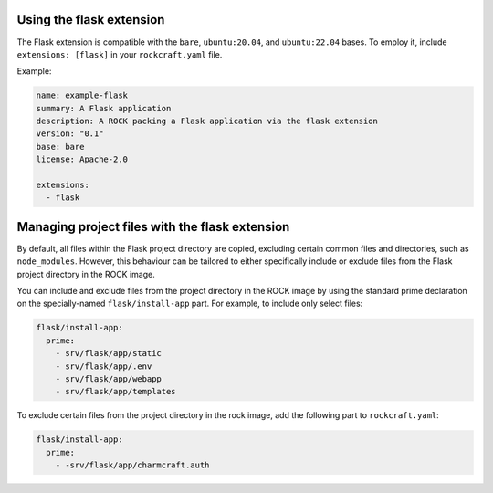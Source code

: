Using the flask extension
-------------------------

The Flask extension is compatible with the ``bare``, ``ubuntu:20.04``, and
``ubuntu:22.04`` bases. To employ it, include ``extensions: [flask]`` in your
``rockcraft.yaml`` file.

Example:

.. code-block:: yaml

    name: example-flask
    summary: A Flask application
    description: A ROCK packing a Flask application via the flask extension
    version: "0.1"
    base: bare
    license: Apache-2.0

    extensions:
      - flask

Managing project files with the flask extension
-----------------------------------------------

By default, all files within the Flask project directory are copied, excluding
certain common files and directories, such as ``node_modules``. However,
this behaviour can be tailored to either specifically include or exclude files
from the Flask project directory in the ROCK image.

You can include and exclude files from the project directory in the ROCK image
by using the standard prime declaration on the specially-named
``flask/install-app`` part. For example, to include only select files:

.. code-block:: yaml

    flask/install-app:
      prime:
        - srv/flask/app/static
        - srv/flask/app/.env
        - srv/flask/app/webapp
        - srv/flask/app/templates

To exclude certain files from the project directory in the rock image,
add the following part to ``rockcraft.yaml``:

.. code-block:: yaml

    flask/install-app:
      prime:
        - -srv/flask/app/charmcraft.auth
